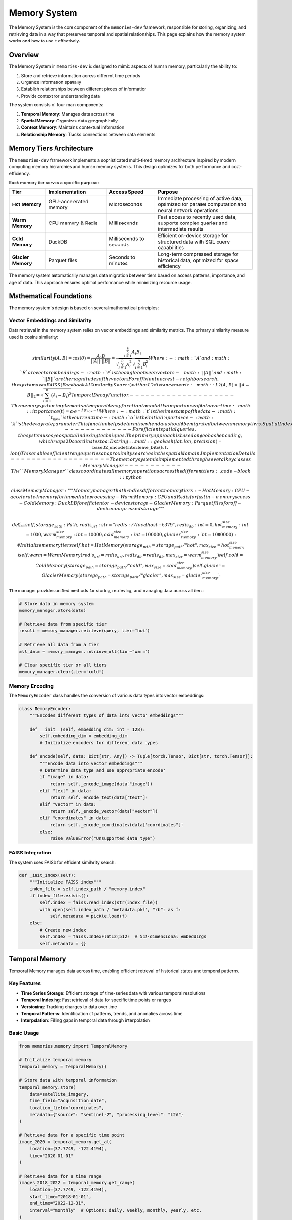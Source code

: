 .. _memory_system:

=============
Memory System
=============

The Memory System is the core component of the ``memories-dev`` framework, responsible for storing, organizing, and retrieving data in a way that preserves temporal and spatial relationships. This page explains how the memory system works and how to use it effectively.

Overview
=======

The Memory System in ``memories-dev`` is designed to mimic aspects of human memory, particularly the ability to:

1. Store and retrieve information across different time periods
2. Organize information spatially
3. Establish relationships between different pieces of information
4. Provide context for understanding data

The system consists of four main components:

1. **Temporal Memory**: Manages data across time
2. **Spatial Memory**: Organizes data geographically
3. **Context Memory**: Maintains contextual information
4. **Relationship Memory**: Tracks connections between data elements

.. mermaid::
   :caption: Memory System Components
   :align: center

   graph TD
       A[Data Sources] --> B[Memory System]
       B --> C1[Temporal Memory]
       B --> C2[Spatial Memory]
       B --> C3[Context Memory]
       B --> C4[Relationship Memory]
       C1 --> D[Query Interface]
       C2 --> D
       C3 --> D
       C4 --> D
       D --> E[Applications]
       
       classDef source fill:#3b82f6,color:#fff,stroke:#2563eb
       classDef memory fill:#10b981,color:#fff,stroke:#059669
       classDef component fill:#8b5cf6,color:#fff,stroke:#7c3aed
       classDef interface fill:#f59e0b,color:#fff,stroke:#d97706
       classDef app fill:#ef4444,color:#fff,stroke:#dc2626
       
       class A source
       class B,C1,C2,C3,C4 memory
       class D interface
       class E app

Memory Tiers Architecture
=======================

The ``memories-dev`` framework implements a sophisticated multi-tiered memory architecture inspired by modern computing memory hierarchies and human memory systems. This design optimizes for both performance and cost-efficiency.

.. mermaid::
   :caption: Memory Tiers Architecture
   :align: center

   graph TD
       A[Input Data] --> B[Memory Manager]
       B --> C1[Hot Memory]
       B --> C2[Warm Memory]
       B --> C3[Cold Memory]
       B --> C4[Glacier Memory]
       
       C1 -.-> B
       C2 -.-> B
       C3 -.-> B
       C4 -.-> B
       
       classDef input fill:#3b82f6,color:#fff,stroke:#2563eb
       classDef manager fill:#8b5cf6,color:#fff,stroke:#7c3aed
       classDef hot fill:#ef4444,color:#fff,stroke:#dc2626
       classDef warm fill:#f59e0b,color:#fff,stroke:#d97706
       classDef cold fill:#10b981,color:#fff,stroke:#059669
       classDef glacier fill:#1e40af,color:#fff,stroke:#1e3a8a
       
       class A input
       class B manager
       class C1 hot
       class C2 warm
       class C3 cold
       class C4 glacier

Each memory tier serves a specific purpose:

.. list-table::
   :header-rows: 1
   :widths: 15 25 20 40

   * - Tier
     - Implementation
     - Access Speed
     - Purpose
   * - **Hot Memory**
     - GPU-accelerated memory
     - Microseconds
     - Immediate processing of active data, optimized for parallel computation and neural network operations
   * - **Warm Memory**
     - CPU memory & Redis
     - Milliseconds
     - Fast access to recently used data, supports complex queries and intermediate results
   * - **Cold Memory**
     - DuckDB
     - Milliseconds to seconds
     - Efficient on-device storage for structured data with SQL query capabilities
   * - **Glacier Memory**
     - Parquet files
     - Seconds to minutes
     - Long-term compressed storage for historical data, optimized for space efficiency

The memory system automatically manages data migration between tiers based on access patterns, importance, and age of data. This approach ensures optimal performance while minimizing resource usage.

Mathematical Foundations
=====================

The memory system's design is based on several mathematical principles:

Vector Embeddings and Similarity
------------------------------

Data retrieval in the memory system relies on vector embeddings and similarity metrics. The primary similarity measure used is cosine similarity:

.. math:: similarity(A, B) = \cos(\theta) = \frac{A \cdot B}{||A|| \cdot ||B||} = \frac{\sum_{i=1}^{n} A_i B_i}{\sqrt{\sum_{i=1}^{n} A_i^2} \sqrt{\sum_{i=1}^{n} B_i^2}} Where: - :math:`A` and :math:`B` are vector embeddings - :math:`\theta` is the angle between vectors - :math:`||A||` and :math:`||B||` are the magnitudes of the vectors For efficient nearest-neighbor search, the system uses FAISS (Facebook AI Similarity Search) with an L2 distance metric: .. math:: L2(A, B) = ||A - B||_2 = \sqrt{\sum_{i=1}^{n} (A_i - B_i)^2} Temporal Decay Function -------------------- The memory system implements a temporal decay function to model the importance of data over time: .. math:: importance(t) = \alpha \cdot e^{-\lambda (t_{now} - t)} Where: - :math:`t` is the timestamp of the data - :math:`t_{now}` is the current time - :math:`\alpha` is the initial importance - :math:`\lambda` is the decay rate parameter This function helps determine when data should be migrated between memory tiers. Spatial Indexing ------------- For efficient spatial queries, the system uses geospatial indexing techniques. The primary approach is based on geohash encoding, which maps 2D coordinates to a 1D string: .. math:: geohash(lat, lon, precision) = \text{base32\_encode}(\text{interleave\_bits}(lat, lon)) This enables efficient range queries and proximity searches in the spatial domain. Implementation Details =================== The memory system is implemented through several key classes: MemoryManager ----------- The ``MemoryManager`` class coordinates all memory operations across the different tiers: .. code-block:: python

   class MemoryManager:
       """Memory manager that handles different memory tiers:
       - Hot Memory: GPU-accelerated memory for immediate processing
       - Warm Memory: CPU and Redis for fast in-memory access
       - Cold Memory: DuckDB for efficient on-device storage
       - Glacier Memory: Parquet files for off-device compressed storage
       """
       
       def __init__(
           self,
           storage_path: Path,
           redis_url: str = "redis://localhost:6379",
           redis_db: int = 0,
           hot_memory_size: int = 1000,
           warm_memory_size: int = 10000,
           cold_memory_size: int = 100000,
           glacier_memory_size: int = 1000000
       ):
           # Initialize memory tiers
           self.hot = HotMemory(storage_path=storage_path / "hot", max_size=hot_memory_size)
           self.warm = WarmMemory(redis_url=redis_url, redis_db=redis_db, max_size=warm_memory_size)
           self.cold = ColdMemory(storage_path=storage_path / "cold", max_size=cold_memory_size)
           self.glacier = GlacierMemory(storage_path=storage_path / "glacier", max_size=glacier_memory_size)

The manager provides unified methods for storing, retrieving, and managing data across all tiers:

.. code-block:: python

   # Store data in memory system
   memory_manager.store(data)
   
   # Retrieve data from specific tier
   result = memory_manager.retrieve(query, tier="hot")
   
   # Retrieve all data from a tier
   all_data = memory_manager.retrieve_all(tier="warm")
   
   # Clear specific tier or all tiers
   memory_manager.clear(tier="cold")

Memory Encoding
------------

The ``MemoryEncoder`` class handles the conversion of various data types into vector embeddings:

.. code-block:: python

   class MemoryEncoder:
       """Encodes different types of data into vector embeddings"""
       
       def __init__(self, embedding_dim: int = 128):
           self.embedding_dim = embedding_dim
           # Initialize encoders for different data types
       
       def encode(self, data: Dict[str, Any]) -> Tuple[torch.Tensor, Dict[str, torch.Tensor]]:
           """Encode data into vector embeddings"""
           # Determine data type and use appropriate encoder
           if "image" in data:
               return self._encode_image(data["image"])
           elif "text" in data:
               return self._encode_text(data["text"])
           elif "vector" in data:
               return self._encode_vector(data["vector"])
           elif "coordinates" in data:
               return self._encode_coordinates(data["coordinates"])
           else:
               raise ValueError("Unsupported data type")

FAISS Integration
--------------

The system uses FAISS for efficient similarity search:

.. code-block:: python

   def _init_index(self):
       """Initialize FAISS index"""
       index_file = self.index_path / "memory.index"
       if index_file.exists():
           self.index = faiss.read_index(str(index_file))
           with open(self.index_path / "metadata.pkl", "rb") as f:
               self.metadata = pickle.load(f)
       else:
           # Create new index
           self.index = faiss.IndexFlatL2(512)  # 512-dimensional embeddings
           self.metadata = {}

Temporal Memory
=============

Temporal Memory manages data across time, enabling efficient retrieval of historical states and temporal patterns.

Key Features
----------

- **Time Series Storage**: Efficient storage of time-series data with various temporal resolutions
- **Temporal Indexing**: Fast retrieval of data for specific time points or ranges
- **Versioning**: Tracking changes to data over time
- **Temporal Patterns**: Identification of patterns, trends, and anomalies across time
- **Interpolation**: Filling gaps in temporal data through interpolation

Basic Usage
---------

.. code-block:: python

   from memories.memory import TemporalMemory
   
   # Initialize temporal memory
   temporal_memory = TemporalMemory()
   
   # Store data with temporal information
   temporal_memory.store(
       data=satellite_imagery,
       time_field="acquisition_date",
       location_field="coordinates",
       metadata={"source": "sentinel-2", "processing_level": "L2A"}
   )
   
   # Retrieve data for a specific time point
   image_2020 = temporal_memory.get_at(
       location=(37.7749, -122.4194),
       time="2020-01-01"
   )
   
   # Retrieve data for a time range
   images_2018_2022 = temporal_memory.get_range(
       location=(37.7749, -122.4194),
       start_time="2018-01-01",
       end_time="2022-12-31",
       interval="monthly"  # Options: daily, weekly, monthly, yearly, etc.
   )
   
   # Get temporal statistics
   stats = temporal_memory.get_statistics(
       location=(37.7749, -122.4194),
       time_range=("2018-01-01", "2022-12-31"),
       metrics=["mean", "min", "max", "trend"]
   )

Advanced Features
--------------

Temporal Memory supports several advanced features:

Temporal Aggregation
^^^^^^^^^^^^^^^^^^

Aggregate data across different time periods:

.. code-block:: python

   # Aggregate monthly data to yearly
   yearly_data = temporal_memory.aggregate(
       data=monthly_data,
       aggregation="yearly",
       aggregation_method="mean"  # Options: mean, sum, min, max, etc.
   )

Temporal Interpolation
^^^^^^^^^^^^^^^^^^^

Fill gaps in temporal data:

.. code-block:: python

   # Interpolate missing data points
   complete_series = temporal_memory.interpolate(
       data=sparse_data,
       method="linear",  # Options: linear, cubic, nearest, etc.
       target_resolution="daily"
   )

Change Detection
^^^^^^^^^^^^^

Detect changes between different time points:

.. code-block:: python

   # Detect changes between two time points
   changes = temporal_memory.detect_changes(
       location=(37.7749, -122.4194),
       time1="2018-01-01",
       time2="2022-01-01",
       threshold=0.2,  # Significance threshold
       change_metrics=["area", "intensity"]
   )

Spatial Memory
============

Spatial Memory organizes data geographically, supporting spatial queries and geographic relationships.

Key Features
----------

- **Spatial Indexing**: Efficient indexing of data by location using techniques like quadtrees or geohashes
- **Spatial Queries**: Support for various spatial queries (point, radius, polygon, etc.)
- **Spatial Relationships**: Identification of spatial relationships between features
- **Multi-resolution Storage**: Storage of data at different spatial resolutions
- **Coordinate System Management**: Handling of different coordinate systems and projections

Basic Usage
---------

.. code-block:: python

   from memories.memory import SpatialMemory
   
   # Initialize spatial memory
   spatial_memory = SpatialMemory()
   
   # Store data with spatial information
   spatial_memory.store(
       data=buildings,
       geometry_field="geometry",
       metadata={"source": "openstreetmap", "feature_type": "building"}
   )
   
   # Retrieve data at a specific point
   point_data = spatial_memory.get_at(
       location=(37.7749, -122.4194)
   )
   
   # Retrieve data within a radius
   radius_data = spatial_memory.get_radius(
       center=(37.7749, -122.4194),
       radius_km=2,
       feature_types=["building", "road", "landuse"]
   )
   
   # Retrieve data within a polygon
   polygon_data = spatial_memory.get_polygon(
       polygon=city_boundary,
       feature_types=["building"]
   )

Advanced Features
--------------

Spatial Memory supports several advanced features:

Spatial Analysis
^^^^^^^^^^^^^

Perform spatial analysis operations:

.. code-block:: python

   # Calculate density of features
   density = spatial_memory.calculate_density(
       feature_type="building",
       area=neighborhood_boundary,
       resolution="100m"  # Grid cell size
   )
   
   # Find nearest features
   nearest = spatial_memory.find_nearest(
       location=(37.7749, -122.4194),
       feature_type="park",
       max_distance_km=5,
       limit=5
   )

Spatial Clustering
^^^^^^^^^^^^^^^

Identify clusters of features:

.. code-block:: python

   # Cluster features
   clusters = spatial_memory.cluster(
       feature_type="building",
       area=city_boundary,
       method="dbscan",  # Options: dbscan, kmeans, hierarchical, etc.
       parameters={"eps": 0.1, "min_samples": 5}
   )

Spatial Joins
^^^^^^^^^^^

Join datasets based on spatial relationships:

.. code-block:: python

   # Join buildings with land use data
   joined_data = spatial_memory.spatial_join(
       left=buildings,
       right=landuse,
       how="inner",  # Options: inner, left, right
       predicate="intersects"  # Options: intersects, contains, within, etc.
   )

Performance Optimization
=====================

The memory system includes several optimizations to ensure efficient operation:

Caching Strategies
---------------

The system implements intelligent caching to minimize redundant operations:

.. mermaid::
   :caption: Caching Strategy
   :align: center

   flowchart TD
       A[Query Request] --> B{Cache Hit?}
       B -->|Yes| C[Return Cached Result]
       B -->|No| D[Execute Query]
       D --> E[Cache Result]
       E --> F[Return Result]
       
       classDef request fill:#3b82f6,color:#fff,stroke:#2563eb
       classDef decision fill:#8b5cf6,color:#fff,stroke:#7c3aed
       classDef action fill:#10b981,color:#fff,stroke:#059669
       classDef result fill:#f59e0b,color:#fff,stroke:#d97706
       
       class A request
       class B decision
       class C,F result
       class D,E action

The caching strategy includes:

1. **Time-based Expiration**: Cache entries expire after a configurable time period
2. **LRU Eviction**: Least Recently Used entries are evicted when cache size limits are reached
3. **Selective Caching**: Only cache results that are expensive to compute or frequently accessed

Parallel Processing
----------------

The memory system leverages parallel processing for improved performance:

.. code-block:: python

   async def process_batch(self, items):
       """Process a batch of items in parallel"""
       tasks = [self._process_item(item) for item in items]
       return await asyncio.gather(*tasks)
   
   async def _process_item(self, item):
       """Process a single item"""
       # Implementation details...

This approach significantly improves throughput for batch operations.

Monitoring and Metrics
===================

The memory system provides comprehensive monitoring capabilities:

.. code-block:: python

   # Get memory system statistics
   stats = memory_manager.get_stats()
   
   # Example output:
   # {
   #     "hot_memory": {"size": 256, "capacity": 1000, "utilization": 25.6},
   #     "warm_memory": {"size": 1024, "capacity": 10000, "utilization": 10.2},
   #     "cold_memory": {"size": 5120, "capacity": 100000, "utilization": 5.1},
   #     "glacier_memory": {"size": 10240, "capacity": 1000000, "utilization": 1.0},
   #     "operations": {"reads": 1500, "writes": 500, "cache_hits": 1200, "cache_misses": 300}
   # }

These metrics can be used to monitor system performance and optimize memory usage.

Conclusion
=========

The Memory System is a core component of the ``memories-dev`` framework, providing efficient storage, retrieval, and organization of data across temporal and spatial dimensions. By leveraging a multi-tiered architecture and sophisticated indexing techniques, it enables high-performance operations on large-scale geospatial datasets.

For more information on how to use the Memory System in your applications, see the :ref:`api_reference` and :ref:`examples` sections. 